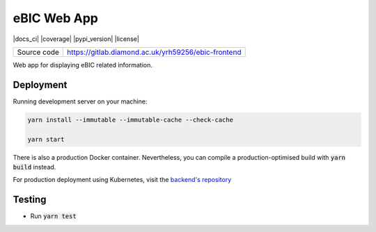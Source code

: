 eBIC Web App
===========================

|code_ci| |docs_ci| |coverage| |pypi_version| |license|

============== ==============================================================
Source code    https://gitlab.diamond.ac.uk/yrh59256/ebic-frontend
============== ==============================================================

Web app for displaying eBIC related information.

==========
Deployment
==========

Running development server on your machine:

.. code-block:: bash

    yarn install --immutable --immutable-cache --check-cache

    yarn start

There is also a production Docker container. Nevertheless, you can compile a production-optimised build with :code:`yarn build` instead.

For production deployment using Kubernetes, visit the `backend's repository <https://gitlab.diamond.ac.uk/yrh59256/ebic-frontend>`_

============
Testing
============

- Run :code:`yarn test`

.. |code_ci| image:: https://gitlab.diamond.ac.uk/yrh59256/ebic-frontend/badges/master/pipeline.svg
    :alt: Code CI
..
    Anything below this line is used when viewing README.rst and will be replaced
    when included in index.rst
